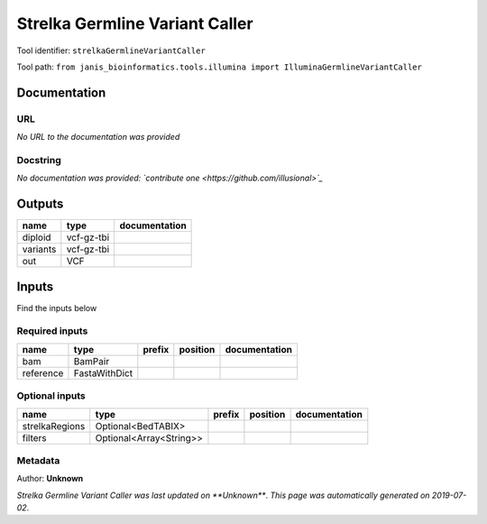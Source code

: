 
Strelka Germline Variant Caller
==============================================================
Tool identifier: ``strelkaGermlineVariantCaller``

Tool path: ``from janis_bioinformatics.tools.illumina import IlluminaGermlineVariantCaller``

Documentation
-------------


URL
******
*No URL to the documentation was provided*

Docstring
*********
*No documentation was provided: `contribute one <https://github.com/illusional>`_*

Outputs
-------
========  ==========  ===============
name      type        documentation
========  ==========  ===============
diploid   vcf-gz-tbi
variants  vcf-gz-tbi
out       VCF
========  ==========  ===============

Inputs
------
Find the inputs below

Required inputs
***************

=========  =============  ========  ==========  ===============
name       type           prefix    position    documentation
=========  =============  ========  ==========  ===============
bam        BamPair
reference  FastaWithDict
=========  =============  ========  ==========  ===============

Optional inputs
***************

==============  =======================  ========  ==========  ===============
name            type                     prefix    position    documentation
==============  =======================  ========  ==========  ===============
strelkaRegions  Optional<BedTABIX>
filters         Optional<Array<String>>
==============  =======================  ========  ==========  ===============


Metadata
********

Author: **Unknown**


*Strelka Germline Variant Caller was last updated on **Unknown***.
*This page was automatically generated on 2019-07-02*.
